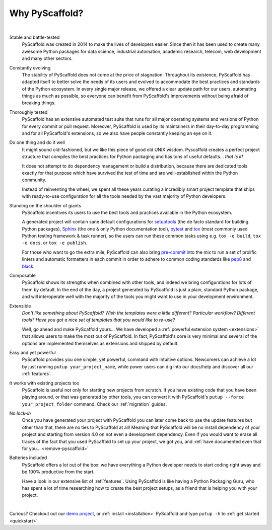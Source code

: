 .. _reasons:

===============
Why PyScaffold?
===============

|

Stable and battle-tested
    PyScaffold was created in 2014 to make the lives of developers easier.
    Since then it has been used to create many awesome Python packages for data
    science, industrial automation, academic research, telecom, web development
    and many other sectors.

Constantly evolving
    The stability of PyScaffold does not come at the price of stagnation.
    Throughout its existence, PyScaffold has adapted itself to better solve
    the needs of its users and evolved to accommodate the best practices and
    standards of the Python ecosystem.
    In every single major release, we offered a clear update path for our users,
    automating things as much as possible, so everyone can benefit
    from PyScaffold's improvements without being afraid of breaking things.

Thoroughly tested
    PyScaffold has an extensive automated test suite that runs for all major
    operating systems and versions of Python for every commit or pull request.
    Moreover, PyScaffold is used by its maintainers in their day-to-day
    programming and for all PyScaffold's extensions, so we also have people
    constantly keeping an eye on it.

Do one thing and do it well
    It might sound old-fashioned, but we like this piece of good old UNIX wisdom.
    Pyscaffold creates a perfect project structure that compiles the best practices
    for Python packaging and has tons of useful defaults… *that is it!*

    It does not attempt to do dependency management or build a distribution,
    because there are dedicated tools exactly for that purpose which have
    survived the test of time and are well-established within the Python community.

    Instead of reinventing the wheel, we spent all these years curating a
    incredibly smart project template that ships with ready-to-use configuration
    for all the tools needed by the vast majority of Python developers.

Standing on the shoulder of giants
    PyScaffold incentives its users to use the best tools and practices
    available in the Python ecosystem.

    A generated project will contain sane default configurations for
    setuptools_ (the de facto standard for building Python packages), Sphinx_ (the one & only
    Python documentation tool), pytest_ and tox_ (most commonly used Python testing framework & task runner),
    so the users can run these common tasks using e.g. ``tox -e build``, ``tox -e docs``,
    or ``tox -e publish``.

    For those who want to go the extra mile, PyScaffold can also bring `pre-commit`_
    into the mix to run a set of prolific linters and automatic
    formatters in each commit in order to adhere to common coding standards like `pep8`_
    and `black`_.

Composable
    PyScaffold shows its strengths when combined with other tools, and indeed
    we bring configurations for lots of them by default.
    In the end of the day, a project generated by PyScaffold is just a plain,
    standard Python package, and will interoperate well with the majority of
    the tools you might want to use in your development environment.

Extensible
    *Don't like something about PyScaffold?*
    *Wish the templates were a little different?*
    *Particular workflow? Different tools?*
    *Have you got a nice set of templates that you would like to re-use?*

    Well, go ahead and make PyScaffold yours…
    We have developed a :ref:`powerful extension system <extensions>` that
    allows users to make the most out of PyScaffold. In fact, PyScaffold's core
    is very minimal and several of the options are implemented themselves as
    extensions and shipped by default.

Easy and yet powerful
    PyScaffold provides you one simple, yet powerful, command with intuitive options.
    Newcomers can achieve a lot by just running ``putup your_project_name``,
    while power users can dig into our docs/help and discover all our
    :ref:`features`.

It works with existing projects too
    PyScaffold is useful not only for starting new projects from scratch.
    If you have existing code that you have been playing around, or that was
    generated by other tools, you can convert it with PyScaffold's
    ``putup --force your_project_folder`` command. Check our :ref:`migration`
    guides.

No *lock-in*
    Once you have generated your project with PyScaffold you can later come back
    to use the update features but other than that, there are no ties to PyScaffold
    at all! Meaning that PyScaffold will be no install dependency of your project
    and starting from version 4.0 on not even a development dependency.
    Even if you would want to erase all traces of the fact that you used PyScaffold
    to set up your project, we got you, and :ref:`have documented even that for you… <remove-pyscaffold>`

Batteries included
    PyScaffold offers a lot out of the box: we have everything a Python developer needs
    to start coding right away and be 100% productive from the start.

    Have a look in our extensive list of :ref:`features`. Using PyScaffold is
    like having a Python Packaging Guru, who has spent a lot of time researching how
    to create the best project setups, as a friend that is helping you with
    your project.


|

Curious? Checkout out our `demo project`_, or :ref:`install <installation>`
PyScaffold and type ``putup -h`` to :ref:`get started <quickstart>`.

.. _setuptools: http://setuptools.readthedocs.io/en/latest/setuptools.html
.. _tox: https://tox.readthedocs.org/
.. _Sphinx: http://www.sphinx-doc.org/
.. _pytest: http://pytest.org/
.. _pre-commit: http://pre-commit.com/
.. _demo project: https://github.com/pyscaffold/pyscaffold-demo
.. _pep8: https://www.python.or
.. _black: https://black.readthedocs.io/
